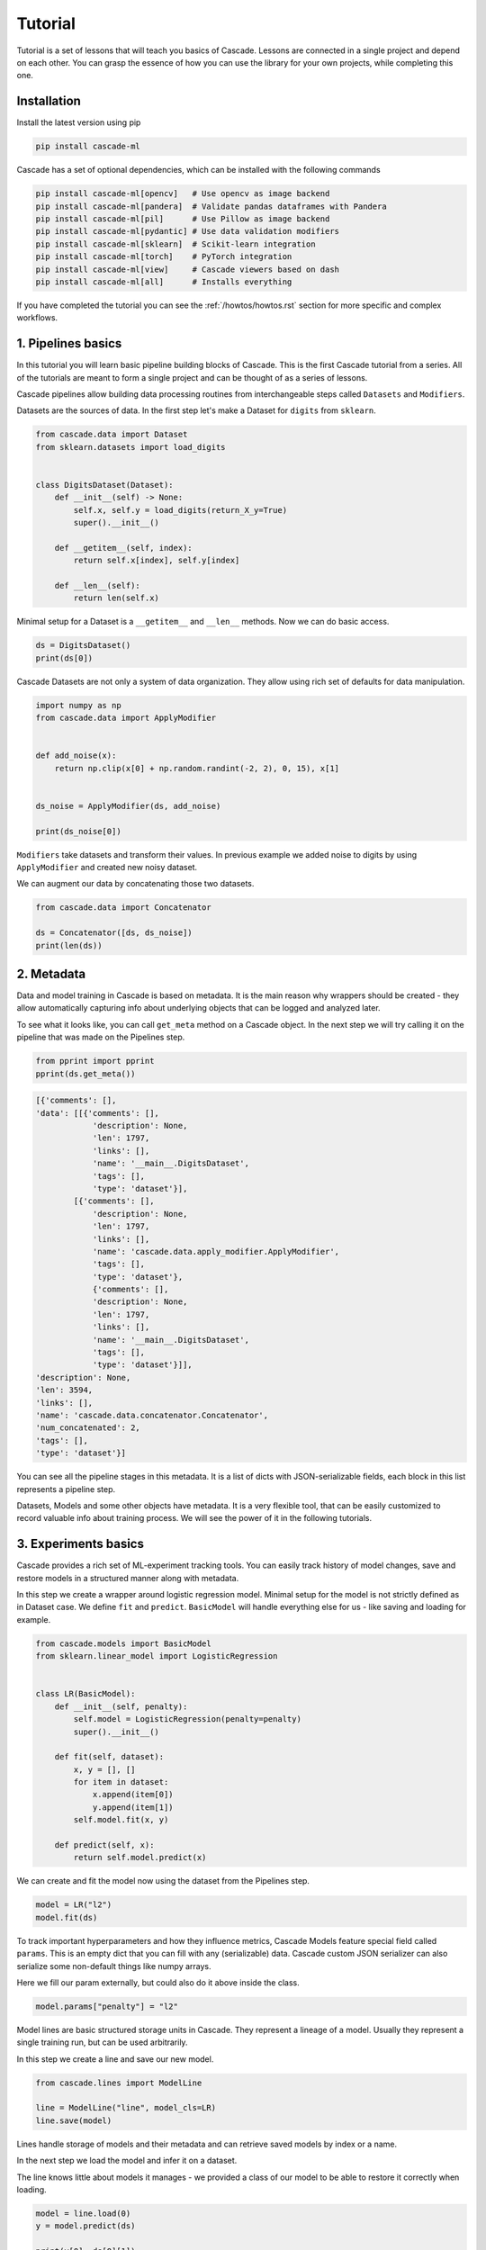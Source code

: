 Tutorial
########

Tutorial is a set of lessons that will teach you
basics of Cascade. Lessons are connected in a single project
and depend on each other.
You can grasp the essence of how
you can use the library for your own projects, while
completing this one.

Installation
============

Install the latest version using pip

.. code-block:: bash

    pip install cascade-ml

Cascade has a set of optional dependencies, which can be installed with the following commands

.. code-block:: bash

    pip install cascade-ml[opencv]   # Use opencv as image backend
    pip install cascade-ml[pandera]  # Validate pandas dataframes with Pandera
    pip install cascade-ml[pil]      # Use Pillow as image backend
    pip install cascade-ml[pydantic] # Use data validation modifiers
    pip install cascade-ml[sklearn]  # Scikit-learn integration
    pip install cascade-ml[torch]    # PyTorch integration
    pip install cascade-ml[view]     # Cascade viewers based on dash
    pip install cascade-ml[all]      # Installs everything

If you have completed the tutorial you can see the :ref:`/howtos/howtos.rst` section
for more specific and complex workflows.

1. Pipelines basics
===================
In this tutorial you will learn basic pipeline building blocks of Cascade.
This is the first Cascade tutorial from a series. All of the tutorials are
meant to form a single project and can be thought of as a series of lessons.

.. Each lesson will come with a list of links for further reading or advanced
.. how-to guides on related topics.

Cascade pipelines allow building data processing routines from interchangeable
steps called ``Datasets`` and ``Modifiers``.

Datasets are the sources of data. In the first step let's make a Dataset
for ``digits`` from ``sklearn``.

.. code-block:: python

    from cascade.data import Dataset
    from sklearn.datasets import load_digits


    class DigitsDataset(Dataset):
        def __init__(self) -> None:
            self.x, self.y = load_digits(return_X_y=True)
            super().__init__()

        def __getitem__(self, index):
            return self.x[index], self.y[index]

        def __len__(self):
            return len(self.x)

Minimal setup for a Dataset is a ``__getitem__`` and ``__len__`` methods.
Now we can do basic access.

.. code-block:: python

    ds = DigitsDataset()
    print(ds[0])

Cascade Datasets are not only a system of data organization. They
allow using rich set of defaults for data manipulation.

.. code-block:: python

    import numpy as np
    from cascade.data import ApplyModifier


    def add_noise(x):
        return np.clip(x[0] + np.random.randint(-2, 2), 0, 15), x[1]


    ds_noise = ApplyModifier(ds, add_noise)

    print(ds_noise[0])

``Modifiers`` take datasets and transform their values.
In previous example we added noise to digits by using ``ApplyModifier``
and created new noisy dataset.

We can augment our data by concatenating those two datasets.

.. code-block:: python

    from cascade.data import Concatenator

    ds = Concatenator([ds, ds_noise])
    print(len(ds))


2. Metadata
===========

Data and model training in Cascade is based on metadata. It is the main
reason why wrappers should be created - they allow automatically capturing
info about underlying objects that can be logged and analyzed later.

To see what it looks like,
you can call ``get_meta`` method on a Cascade object. In the next
step we will try calling it on the pipeline that was made on
the Pipelines step.

.. code-block:: python

    from pprint import pprint
    pprint(ds.get_meta())

.. code-block:: python

    [{'comments': [],
    'data': [[{'comments': [],
                'description': None,
                'len': 1797,
                'links': [],
                'name': '__main__.DigitsDataset',
                'tags': [],
                'type': 'dataset'}],
            [{'comments': [],
                'description': None,
                'len': 1797,
                'links': [],
                'name': 'cascade.data.apply_modifier.ApplyModifier',
                'tags': [],
                'type': 'dataset'},
                {'comments': [],
                'description': None,
                'len': 1797,
                'links': [],
                'name': '__main__.DigitsDataset',
                'tags': [],
                'type': 'dataset'}]],
    'description': None,
    'len': 3594,
    'links': [],
    'name': 'cascade.data.concatenator.Concatenator',
    'num_concatenated': 2,
    'tags': [],
    'type': 'dataset'}]

You can see all the pipeline stages in this metadata. It is a list of
dicts with JSON-serializable fields, each block in this list represents a pipeline step.

Datasets, Models and some other objects have metadata. It is a very flexible tool, that
can be easily customized to record valuable info about training process. We will see the power
of it in the following tutorials.


3. Experiments basics
=====================

Cascade provides a rich set of ML-experiment tracking tools.
You can easily track history of model changes, save and restore models
in a structured manner along with metadata.

In this step we create a wrapper around logistic regression model. Minimal setup
for the model is not strictly defined as in Dataset case. We define ``fit`` and ``predict``.
``BasicModel`` will handle everything else for us - like saving and loading for example.

.. code-block:: python

    from cascade.models import BasicModel
    from sklearn.linear_model import LogisticRegression


    class LR(BasicModel):
        def __init__(self, penalty):
            self.model = LogisticRegression(penalty=penalty)
            super().__init__()

        def fit(self, dataset):
            x, y = [], []
            for item in dataset:
                x.append(item[0])
                y.append(item[1])
            self.model.fit(x, y)

        def predict(self, x):
            return self.model.predict(x)

We can create and fit the model now using the dataset from the Pipelines step.

.. code-block:: python

    model = LR("l2")
    model.fit(ds)

To track important hyperparameters and how they influence metrics, Cascade Models feature special field
called ``params``. This is an empty dict that you can fill with any (serializable) data. Cascade custom
JSON serializer can also serialize some non-default things like numpy arrays.

Here we fill our param externally, but could also do it above inside the class.

.. code-block:: python

    model.params["penalty"] = "l2"

Model lines are basic structured storage units in Cascade. They represent a lineage of
a model. Usually they represent a single training run, but can be used arbitrarily.

In this step we create a line and save our new model.

.. code-block:: python

    from cascade.lines import ModelLine

    line = ModelLine("line", model_cls=LR)
    line.save(model)

Lines handle storage of models and their metadata and can retrieve saved models by index or a name.

In the next step we load the model and infer it on a dataset.

The line knows little about models it manages - we provided a class of our model
to be able to restore it correctly when loading.

.. code-block:: python

    model = line.load(0)
    y = model.predict(ds)

    print(y[0], ds[0][1])

Lines also enhance model's meta by recording useful environment information.
Let's see what was saved automatically about this experiment. We load model
meta with a default line method.

.. code-block:: python

    from pprint import pprint
    pprint(line.load_model_meta(0))

.. code-block:: python

    [{'comments': [],
    'created_at': '2024-07-14T21:08:58.466812+00:00',
    'cwd': '/home/ilia/local/cascade_proj/cascade/cascade/docs/source/tutorials',
    'description': None,
    'git_commit': '62de43afb7dbf51afe2d08dd0825366661c76055',
    'git_uncommitted_changes': ['M '
                                'cascade/docs/source/tutorials/experiment_basics.rst',
                                'M cascade/docs/source/tutorials/tutorials.py',
                                'M cascade/docs/source/tutorials/tutorials.rst\n'
                                '?? cascade/docs/source/tutorials/line/'],
    'host': 'my-pc-name',
    'links': [],
    'metrics': [],
    'name': '__main__.LR',
    'params': {'penalty': 'l2'},
    'path': '/home/ilia/local/cascade_proj/cascade_repo/cascade/docs/source/tutorials/line/00000',
    'python_version': '3.11.0rc1 (main, Aug 12 2022, 10:02:14) [GCC 11.2.0]',
    'saved_at': '2024-07-14T21:09:01.453262+00:00',
    'slug': 'imperial_magenta_cheetah',
    'tags': [],
    'type': 'model',
    'user': 'ilia'}]


4. Custom Meta and Versioning
=============================

Metadata is a very flexible tool. It contains lots of useful info by default,
and can be customized.

In previous steps of the tutorial we created a dataset with an important
parameter, that was not recorded in our meta. If it changes in code, we wouldn't
see the effect in our logs. Now we can fix that issue.

.. code-block:: python

    from cascade.lines import DataLine

    ds.update_meta(
        {
            "long_description": "This is digits pipeline. It was augmented with some uniform noise",
            "noise_magnitude": NOISE_MAGNITUDE,
        }
    )

DataLines are the same thing as ModelLine but for data pipelines. You can use
them to track only metadata of your pipelines or even save and load whole pipelines
to reproduce an experiment.

.. code-block:: python

    dataline = DataLine("dataline")
    dataline.save(ds)

Unlike models, data pipelines are not numbered, but versioned.
Versions are derived from metadata of a pipeline and consist of two
parts - major and minor.

Let's see how it works.

.. code-block:: python

    version = dataline.get_version(ds)
    print(version) # 0.1

The starting version is ``0.1`` and then, when metadata changes,
parts of the version are bumped automatically. When saving
the version of a dataset that already exists, line will
notice that and overwrite older record with a new object.

.. code-block:: python

    ds.update_meta({"detail_i_almost_forgot": "Changes in meta bump minor version"})
    version = dataline.get_version(ds)
    print(version) # 0.2

    dataline.save(ds)

In previous example minor version was bumped by changing the part of the
pipeline's meta.

In the next one we add a new pipeline stage, which is what will bump
a major part of the version and we will see ``1.0``.

.. code-block:: python

    changed_ds = ApplyModifier(ds, add_noise)
    dataline.save(changed_ds)
    version = dataline.get_version(changed_ds)
    print(version) # 1.0

If we plug in an old dataset it will still get us the same version.
As long as meta is the same. Using version string we can load saved 
pipeline object from disk.

.. code-block:: python

    version = dataline.get_version(ds)
    print(version) # 0.2

    loaded_ds = dataline.load("0.2")
    version = dataline.get_version(loaded_ds)
    print(version) # 0.2


5. Metrics and Evaluation
=========================

Metrics are first-class citizens in Cascade.
For every ML-project they should be a central aspect.

Metric API is very flexible - you have a freedom to define metrics
in several ways. First case is the regular way metrics are usually defined
in projects - as functions.

Metric function can be passed in the default ``evaluate`` method of ``BasicModel``.
Evaluation of the model will return nothing, but fill its ``metrics`` field with a list
of metrics.

.. code-block:: python

    from sklearn.metrics import f1_score


    def f1(gt, pred):
        return f1_score(gt, pred, average="macro")


    x = [item[0] for item in loaded_ds]
    y = [item[1] for item in loaded_ds]

    model.evaluate(x, y, [f1])

    pprint(model.metrics)

.. code-block:: python

    [Metric(name=f1, value=1.0, created_at="2024-07-29 19:41:09.344039+00:00")]

Let's try defining a metric in another, more flexible way. We need to implement
a descendant of ``cascade.metrics.Metric`` class. The one required method is ``compute``
that should return value and also set ``self.value``.

After that ``evaluate`` can be called with a list of ``Metric`` objects.

.. code-block:: python

    from cascade.metrics import Metric


    class Accuracy(Metric):
        def __init__(self):
            super().__init__(name="acc")

        def compute(self, gt, pred):
            self.value = sum([g == p for g, p in zip(gt, pred)]) / len(gt)
            return self.value


    model.evaluate(x, y, [Accuracy()])

    pprint(model.metrics)

.. code-block:: python

    [Metric(name=f1, value=1.0, created_at=2024-07-29 19:47:33.435828+00:00),
     Accuracy(name=acc, value=1.0, created_at=2024-07-29 19:47:33.437724+00:00)]

Metrics are saved and written in metadata automatically after calling ``evaluate``.

.. code-block:: python

    line.save(model)
    pprint(line.load_model_meta(1))

.. code-block:: python

    [{'comments': [],
    'created_at': '2024-07-28T14:47:30.451860+00:00',
    'description': None,
    'host': 'my-pc-name',
    'links': [],
    'metrics': [{'created_at': '2024-07-28T14:47:32.860739+00:00',
                'name': 'f1',
                'value': 1.0},
                {'created_at': '2024-07-28T14:47:32.862089+00:00',
                'name': 'acc',
                'value': 1.0}],
    'name': '__main__.LR',
    'params': {'penalty': 'l2'},
    'path': '/home/ilia/local/cascade_proj/line/00001',
    'python_version': '3.11.0rc1 (main, Aug 12 2022, 10:02:14) [GCC 11.2.0]',
    'saved_at': '2024-07-28T14:47:32.902304+00:00',
    'slug': 'pompous_lori_from_lemuria',
    'tags': [],
    'type': 'model',
    'user': 'ilia'}]


6. Meta defaults
================

Cascade objects feature methods for managing some useful meta default fields.

For example descriptions - they can be useful if you want to convey basic information
about the model not only in code, but in saved metadata of this model.

.. code-block:: python

    model.describe("This is simple linear model")

Tags can be used to identify certain models, or filter them.

.. code-block:: python

    model.tag(["tutorial", "dummy"])

Links allow connecting a model to any relevant external media.
You can link a file using its URI, or a Cascade object like training data
or some other related model.

.. code-block:: python

    model.link(ds)
    model.link(name="training_file", uri=__file__)

There are also methods that allow removing certain fields. This part is mostly self-explanatory.

.. code-block:: python

    model.remove_tag("dummy")

.. code-block:: python

    model.remove_link("1")

Here we removed tag using its name and the first link using its ID. It is the dataset link, just for example.

.. code-block:: python

    pprint(model.get_meta())
    line.save(model)


7. Repos and Workspaces
=======================

This parts steps aside from previous task to demonstrate basic Cascade storage structure.
Lines are not the only tool to organize model storage. They themselves can be unified using Repo.
Repos can include both Data- and ModelLines. They can be used for access to a bunch of models and
are basic input for most of Cascade operations.

The following will give ``demo_repo/00000`` folder structure.

.. code-block:: python

    from cascade.repos import Repo

    demo_repo = Repo("demo_repo")
    demo_modelline = demo_repo.add_line(line_type="model")
    demo_dataline = demo_repo.add_line(line_type="data")

Sometimes Repos are piling up and to organize them effectively a Workspace was created. This is the highest unit
of experiment organization. Best practice will be having one Workspace per ML-project. Every container
share similar API. Using ``add_something`` methods you can create or just load an object if it already exists.

The following will give ``demo_workspace/repo/line`` folder structure.

.. code-block:: python

    from cascade.workspaces import Workspace

    ws = Workspace("demo_workspace")
    rp = ws.add_repo("repo")
    ln = rp.add_line("line")


8. CLI
======

Cascade features simple command line interface to manage storage
of your models, metadata and experiments. You can comment on models,
edit tags, descriptions and manage artifacts from the command line.

This tutorial is connected with Meta Defaults step
since CLI allows editing meta defaults without writing special scripts for it.

Go to the directory of previously created ``line`` and execute the following.

.. code-block:: bash

    cascade status

This is basic utility now just serves as a check that everything is okay with
you installation and directory. Cascade will look for ``meta.json`` file in the folder
you are running a command and if found, output short description of what is in this folder.

If everything is ok, previous command should output the following. If not, do not
hesitate filling a GitHub issue.

.. code-block:: text

    This is model_line of len 25

To print the contents of objects metadata you can visit a folder of an object and run.

.. code-block:: bash

    cascade cat

This will give you a nice prettyprint of ``meta.json`` that will look something like this.

.. code-block:: text

    [{'cascade_version': '0.14.0-alpha',
    'comments': [],
    'created_at': '2024-07-28 14:47:31.825546+00:00',
    'description': None,
    'item_cls': "<class '__main__.LR'>",
    'len': 25,
    'links': [],
    'name': "<class 'cascade.lines.model_line.ModelLine'>(3) items of <class "
            "'cascade.models.basic_model.BasicModel'>",
    'root': '/home/ilia/local/cascade_proj/line',
    'tags': [],
    'type': 'model_line',
    'updated_at': '2024-07-31 20:03:03.111970+00:00'}]

For different objects commands are similar. For example to list tags of the current objects you run.

.. code-block:: bash

    cascade tag ls

Since no tags in this line yet, it wil show an empty list.

.. code-block:: text

    []

Let's add two tags with one command and check.

.. code-block:: bash

    cascade tag add one two
    cascade tag ls

.. code-block::

    ['one', 'two']

Now we remove one tag and check again.

.. code-block:: bash

    cascade tag rm one
    cascade tag ls

.. code-block:: text

    ['two']

Comments are whole separate thing to consider in Cascade. They proved to be very useful for logging your progress
in a project. You can log your take on experiment results or your future plans inside a ModelLine, using comments as
notes. Or you can add sequential comments to a model so that they will be recorded in its metadata.

Comments differ from descriptions in this sense because they store username, host and date when comment was written.
This allows to have a log of notes with time that you can use to track your progress and if used on a shared machine
as a collaboration tool.

.. code-block:: bash

    cascade comment add
    cascade comment ls

After writing a command you will see a prompt for typing your comment in.
When done, press enter and check your comment by doing similar ls command.

.. code-block:: text

    1, ilia, my-pc-name   hello mlops
    a few seconds before


9. Viewers
==========

After logging some amount of experiments with Cascade they can
become harder to analyze. To allow analysis of information in meta
Cascade features viewers. In this tutorial step basic MetricViewer will be
considered.

MetricViewer allows to map parameters of the model to its metrics.

.. code-block:: python

    from cascade.meta import MetricViewer

    mv = MetricViewer(line)
    print(mv.table)

In the output we can see all of the models we saved inside this line. Viewers usually accepts Repos, but can
work with single lines also.

This viewer reads all the metadata and build a pandas table around metric values.

.. code-block:: text

       line  num                       created_at                saved penalty        tags  comment_count  link_count name     value
    0  line    1 2024-08-01 20:02:31.589336+00:00  a few seconds after      l2          []              0           0   f1  0.993826
    1  line    1 2024-08-01 20:02:31.589336+00:00  a few seconds after      l2          []              0           0  acc  0.993879
    2  line    2 2024-08-01 20:02:31.589336+00:00  a few seconds after      l2  [tutorial]              0           1   f1  0.993826
    3  line    2 2024-08-01 20:02:31.589336+00:00  a few seconds after      l2  [tutorial]              0           1  acc  0.993879

Let's use metric viewer to identify the best parameter of penalty for this dataset. We will retrain the model,
evaluate it and save in the same way as before.

.. code-block:: python

    model = LR("l1")
    model.fit(ds)
    model.params["penalty"] = "l1"
    model.evaluate(x, y, [Accuracy(), f1])

    line.save(model)

Now we display the table once again.

.. code-block:: python

    mv = MetricViewer(line)
    print(mv.table)

It seems like l1 penalty gave slightly better results. Metric viewer can be used to identify optimal parameters
according to metric values. Since ``mv.table`` is a pandas DataFrame you can do your own analysis and visualizations.

.. code-block:: text

       line  num                       created_at                saved penalty        tags  comment_count  link_count name     value
    0  line    1 2024-08-01 20:02:31.589336+00:00  a few seconds after      l2          []              0           0   f1  0.993826
    1  line    1 2024-08-01 20:02:31.589336+00:00  a few seconds after      l2          []              0           0  acc  0.993879
    2  line    2 2024-08-01 20:02:31.589336+00:00  a few seconds after      l2  [tutorial]              0           1   f1  0.993826
    3  line    2 2024-08-01 20:02:31.589336+00:00  a few seconds after      l2  [tutorial]              0           1  acc  0.993879
    4  line    3 2024-08-01 20:02:37.266971+00:00  a few seconds after      l1          []              0           0  acc  0.994992
    5  line    3 2024-08-01 20:02:37.266971+00:00  a few seconds after      l1          []              0           0   f1  0.994946

Metric viewer as other Cascade viewers has a special dash-based web interface. You can install dash and run it with
CLI command or from the python code using ``serve()`` method.

After installing dash which is an optional dependency for web-based interfaces, you can run this.
The command will start a server on the port 8050 by default which you can open in your browser.
Go to ``localhost:8050`` to see the table of MetricViewer.

.. code-block:: text

    cascade view metric


11. Data Validation
===================

Data quality in ML projects is as important as the quality of the model.
This is why Cascade focuses on integrated and effortless data validation.

When the project grows, it becomes hard to control what is going on with
different Modifiers. Some may accept on certain formats of data and it is
hard to explicitly define those requirements within Modifier API.

This is where SchemaModifiers come in. They are special kind of Modifiers
that allow defining input schema for when we do ``__getitem__``.

Schema is defined using ``pydantic`` - an established tool for data validation
and also an optional dependency, you'll need to install it if you haven't yet.

The problem with our initial setup is that we operated with tuples, making
our schema implicit. If we were to reuse our datasets later, it would be hard
for us or other engineers to quickly grasp the return value layout and it will
also be easy to introduce errors in datasets that will be hard to debug.

Let's define a simple schema for our dataset from the beginning of the tutorial.

.. code-block:: python

    from pydantic import BaseModel

    class LabeledImage(BaseModel):
        image: np.ndarray
        label: int

        # This is for numpy array
        model_config = {"arbitrary_types_allowed": True}

Previous part is how we define schema in pydantic. You can use complex
schemas and Fields to place requirements on the input of your Modifiers.

Let's convert our dataset to a dataset with schema using this modifier.
It will just wrap the input into a model.

This is the entry point of data in our pipeline, so this part is important.
However, we also can ensure data integrity inside of the pipeline.

.. code-block:: python

    from cascade.data import SchemaModifier

    class LabeledImageModifier(SchemaModifier):
        def __getitem__(self, idx):
            image, label = self._dataset[idx]
            return LabeledImage(image=image, label=label)

Here we define a simple constant padding transform that uses our pydantic model
as an input schema for itself. Each time ``self._dataset[idx]`` is called, it will
automatically check the returned value against our model.

.. code-block:: python

    class Pad5(SchemaModifier):
        in_schema = LabeledImage

        def __getitem__(self, idx):
            item = self._dataset[idx]
            image = item.image.reshape((8, 8))
            h, w = image.shape
            new_image = np.zeros((h + 2 * 5, w + 2 * 5))
            new_image[5: 5 + h, 5: 5 + w] = image
            item.image = new_image.flatten()
            return item

Here we build a pipeline and augment our data using padding.

.. code-block:: python

    ds = LabeledImageModifier(ds)
    pad = Pad5(ds)

    ds = Concatenator([pad, ds])

Let's see the output.

.. code-block:: python

    print(ds[0])

Nothing special - validators are made to be effortless. They allow avoiding
writing manual checks in every instance of a dataset. We just define a schema
inside the whole class of datasets and they automatically check values that they
accept. And the return values stay the same.

Next example will show an actual case of input validation.

We will purposefully define some erroneous data to place before our padding transform.
In this case we mess up the type of a label. This seems to be very real practical situation
that would easily pass in our previous setup at would take some time to debug.

.. code-block:: python

    class FreakyImage(BaseModel):
        image: np.array
        label: str

        model_config = {"arbitrary_types_allowed": True}


    class EvilDataset(Dataset):
        def __getitem__(self, idx):
            return FreakyImage(image=np.zeros(18*18), label="hehe")

        def __len__(self):
            return 69

The following code will raise ValidationError, which we will catch and
display the latest message.

.. code-block:: python

    from cascade.data import ValidationError

    evil = EvilDataset()
    evil = Pad5(evil)

    try:
        evil[0]
    except ValidationError as e:
        print(e)


If we comment try/except out and see the whole traceback
(which is very long), we will see the following lines produced for us
by pydantic. 

.. code-block:: text

      Input should be a valid dictionary or instance of LabeledImage 
      [type=model_type, input_value=FreakyImage(image=array([...     0.]), label='hehe'), input_type=FreakyImage]

We can see that we didn't even get to the validation of a label. Our data was rejected
for being freaky enough without that.


12. Artifacts and Files
=======================

Cascade wrappers serve to provide unified interface for different ML solutions
however in deployment scenarios they may obstruct underlying models.

To solve this problem artifacts were created. They are special methods that
when implemented save only the artifact of the model and not the wrapper.

In the next block we implement those methods - they accept a folder
(usually from ModelLine) and should save/load their artifact using it.

.. code-block:: python

    import os
    import pickle

    from sklearn.neural_network import MLPClassifier


    class NeuralNet(BasicModel):
        def __init__(self):
            self._model = MLPClassifier()
            super().__init__()

        def save_artifact(self, path: str) -> None:
            with open(os.path.join(path, "artifact.pkl"), "wb") as f:
                pickle.dump(self._model, f)

        def load_artifact(self, path: str) -> None:
            with open(os.path.join(path, "artifact.pkl"), "rb") as f:
                self._model = pickle.load(f)

We create and save this model in line.

.. code-block:: python

    nn = NeuralNet()
    line.save(nn)

To verify what is saved, let's peek into the folder of the model.
Special ``artifacts`` folder was created by the line where the model
saved its artifact.

.. code-block:: python

    last_model_dir = os.path.join(line.get_root(), line.get_model_names()[-1])
    print(os.listdir(last_model_dir))
    print(os.listdir(os.path.join(last_model_dir, "artifacts")))

.. code-block:: text

    ['model.pkl', 'meta.json', 'artifacts', 'SLUG']
    ['artifact.pkl']

Lots of cases may require linking files to the saved model. It can be
sample predictions, figures and plots, logs or anything you want to keep around
each model you save.

To allow this, Cascade features special method. Call ``add_file`` with a path
to the required file and it will be copied into ``files`` folder inside a folder
of the model in line.

Here we create dummy file with fake predictions and save it.

.. code-block:: python

    import json

    dummy_predictions = [0, 1, 2, 3]

    with open("dummy_predictions.json", "w") as f:
        json.dump(dummy_predictions, f)

We link the file by putting its path in ``add_file`` method. ModelLine
will copy it on save.

.. code-block:: python

    nn.add_file("dummy_predictions.json")
    line.save(nn)

Like previously we verify the files.

.. code-block:: python

    last_model_dir = os.path.join(line.get_root(), line.get_model_names()[-1])
    print(os.listdir(last_model_dir))
    print(os.listdir(os.path.join(last_model_dir, "files")))

.. code-block:: text

    ['model.pkl', 'meta.json', 'files', 'artifacts', 'SLUG']
    ['dummy_predictions.json']


13. Scikit-learn Integration
============================

Many of the things we implemented in this tutorial can be reused in similar projects.
This is one of the main principles on which Cascade was built. This is why most of the
things we done using ``sklearn`` library is already implemented in Cascade ``utils`` module.

In this tutorial we will overview ``scikit-learn`` library integration in Cascade. It features
default model class that can wrap pipelines of ``sklearn`` transformers and also special metric
wrapper for ``sklearn.metrics`` module.

Now we do not need to implement our own model wrapper or care about different methods. Everything
is already implemented in ``SkModel`` class. Notice how we pass ``blocks`` as a list of transforms.
The explicit use of keyword parameter here is required.

.. code-block:: python

    from cascade.utils.sklearn import SkModel

    model = SkModel(blocks=[LogisticRegression()])

The interface of this model's ``fit`` function accepts lists of elements.

.. code-block:: python

    ds = DigitsDataset()

    x = [item[0] for item in ds]
    y = [item[1] for item in ds]

    model.fit(x, y)

``SkMetric`` class provides a wrapper around ``metrics`` module. You can pass
a valid name from this module and it will be imported by Cascade for you.
Cascade also features some aliases for metrics. ``acc`` will import ``sklearn.metrics.accuracy_score``.

If metrics require any keyword arguments, you can pass them at the creation time.

.. code-block:: python

    from cascade.utils.sklearn import SkMetric

    model.evaluate(
        x,
        y,
        [
            SkMetric("f1_score", average="macro"),
            SkMetric("acc"),
        ],
    )

Let's save the model and see how everything is handled automatically.

.. code-block:: python

    pprint(model.metrics)

    line.save(model)

.. code-block:: text

    [SkMetric(name=f1_score, value=1.0, created_at=2024-08-14 19:37:46.556587+00:00),
    SkMetric(name=acc, value=1.0, created_at=2024-08-14 19:37:46.556701+00:00)]

Notice how an artifact and a model are saved using the default implementation of ``save``
and ``save_artifact``.

.. code-block:: python

    last_model_dir = os.path.join(line.get_root(), line.get_model_names()[-1])
    print(os.listdir(last_model_dir))

.. code-block:: text

    ['model.pkl', 'meta.json', 'artifacts', 'SLUG']


What's Next
===========

Congratulations for completing the tutorial!

Now you can proceed to the :ref:`/howtos/howtos.rst` section
for specific usage recipes.
